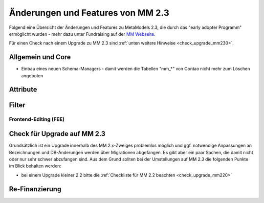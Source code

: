 .. _new_in_mm230:

Änderungen und Features von MM 2.3
==================================

Folgend eine Übersicht der Änderungen und Features zu MetaModels 2.3, die durch das
"early adopter Programm" ermöglicht wurden - mehr dazu unter Fundraising auf der
`MM Webseite <https://now.metamodel.me/de/unterstuetzer/fundraising#metamodels_2-3>`_.

Für einen Check nach einem Upgrade zu MM 2.3 sind :ref:`unten weitere Hinweise <check_upgrade_mm230>`.

Allgemein und Core
------------------

* Einbau eines neuen Schema-Managers - damit werden die Tabellen "mm_*" von Contao nicht mehr zum Löschen
  angeboten


Attribute
---------


Filter
------


Frontend-Editing (FEE)
______________________


.. _check_upgrade_mm230:
Check für Upgrade auf MM 2.3
----------------------------

Grundsätzlich ist ein Upgrade innerhalb des MM 2.x-Zweiges problemlos möglich und ggf. notwendige Anpassungen an
Bezeichnungen und DB-Änderungen werden über Migrationen abgefangen. Es gibt aber ein paar Sachen, die damit nicht
oder nur sehr schwer abzufangen sind. Aus dem Grund sollten bei der Umstellungen auf MM 2.3 die folgenden Punkte
im Blick behalten werden:

* bei einem Upgrade kleiner 2.2 bitte die :ref:`Checkliste für MM 2.2 beachten <check_upgrade_mm220>`


Re-Finanzierung
---------------
.. seealso:: Für eine Re-Finanzierung der umfangreichen Arbeiten, bittet das MM-Team um finanzielle
   Zuwendung. Als Richtgröße sollte der Umfang des zu realisierenden Projektes genommen werden
   und etwa 10% einkalkuliert werden - aufgrund der Erfahrung der letzten Zuwendungen, sind
   das Beträge zwischen 100€ und 500€ (Netto) - eine Rechnung inkl. MwSt wird natürlich immer
   ausgestellt. `Mehr... <https://now.metamodel.me/de/unterstuetzer/spenden>`_


.. |br| raw:: html

   <br />
